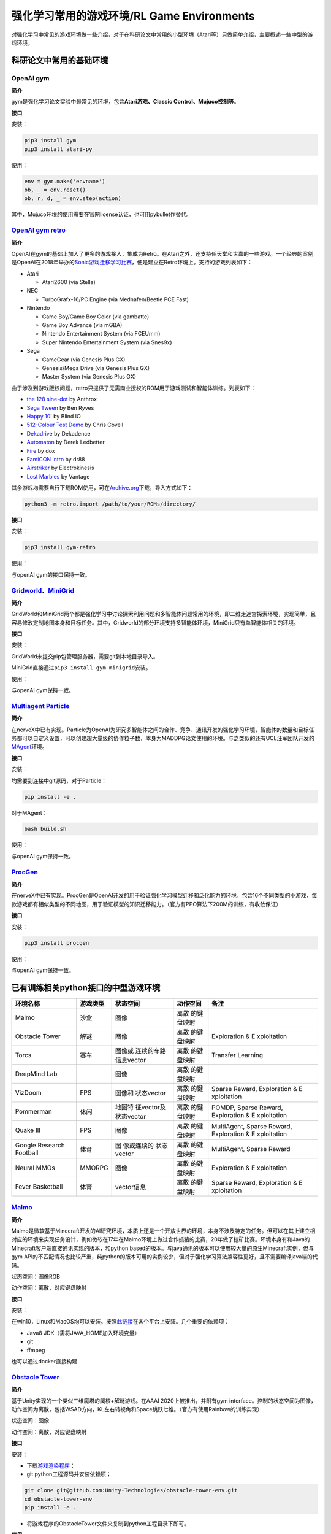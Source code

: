 强化学习常用的游戏环境/RL Game Environments
======================

对强化学习中常见的游戏环境做一些介绍，对于在科研论文中常用的小型环境（Atari等）只做简单介绍，主要概述一些中型的游戏环境。

科研论文中常用的基础环境
------------------------

OpenAI gym
~~~~~~~~~~

**简介**

gym是强化学习论文实验中最常见的环境，包含\ **Atari游戏、Classic
Control、Mujuco控制等**\ 。

**接口**

安装：

.. code:: 

   pip3 install gym
   pip3 install atari-py

使用：

.. code:: python

   env = gym.make('envname')
   ob, _ = env.reset()
   ob, r, d, _ = env.step(action)

其中，Mujuco环境的使用需要在官网license认证，也可用pybullet作替代。

`OpenAI gym retro <https://github.com/openai/retro>`__
~~~~~~~~~~~~~~~~~~~~~~~~~~~~~~~~~~~~~~~~~~~~~~~~~~~~~~

**简介**

OpenAI在gym的基础上加入了更多的游戏接入，集成为Retro。在Atari之外，还支持任天堂和世嘉的一些游戏。一个经典的案例是OpenAI在2018年举办的\ `Sonic游戏迁移学习比赛 <https://openai.com/blog/retro-contest/>`__\ ，便是建立在Retro环境上。支持的游戏列表如下：

-  Atari

   -  Atari2600 (via Stella)

-  NEC

   -  TurboGrafx-16/PC Engine (via Mednafen/Beetle PCE Fast)

-  Nintendo

   -  Game Boy/Game Boy Color (via gambatte)

   -  Game Boy Advance (via mGBA)

   -  Nintendo Entertainment System (via FCEUmm)

   -  Super Nintendo Entertainment System (via Snes9x)

-  Sega

   -  GameGear (via Genesis Plus GX)

   -  Genesis/Mega Drive (via Genesis Plus GX)

   -  Master System (via Genesis Plus GX)

由于涉及到游戏版权问题，retro只提供了无需商业授权的ROM用于游戏测试和智能体训练。列表如下：

-  `the 128 sine-dot <http://www.pouet.net/prod.php?which=2762>`__ by
   Anthrox

-  `Sega Tween <https://pdroms.de/files/gamegear/sega-tween>`__ by Ben
   Ryves

-  `Happy 10! <http://www.pouet.net/prod.php?which=52716>`__ by Blind IO

-  `512-Colour Test
   Demo <https://pdroms.de/files/pcengine/512-colour-test-demo>`__ by
   Chris Covell

-  `Dekadrive <http://www.pouet.net/prod.php?which=67142>`__ by
   Dekadence

-  `Automaton <https://pdroms.de/files/atari2600/automaton-minigame-compo-2003>`__
   by Derek Ledbetter

-  `Fire <http://privat.bahnhof.se/wb800787/gb/demo/64/>`__ by dox

-  `FamiCON intro <http://www.pouet.net/prod.php?which=53497>`__ by dr88

-  `Airstriker <https://pdroms.de/genesis/airstriker-v1-50-genesis-game>`__
   by Electrokinesis

-  `Lost
   Marbles <https://pdroms.de/files/gameboyadvance/lost-marbles>`__ by
   Vantage

其余游戏均需要自行下载ROM使用，可在\ `Archive.org <https://archive.org/details/No-Intro-Collection_2016-01-03_Fixed>`__\ 下载，导入方式如下：

.. code:: python

   python3 -m retro.import /path/to/your/ROMs/directory/

**接口**

安装：

.. code:: 

   pip3 install gym-retro

使用：

与openAI gym的接口保持一致。

`Gridworld <https://github.com/Bigpig4396/Multi-Agent-Reinforcement-Learning-Environment>`__\ 、\ `MiniGrid <https://github.com/maximecb/gym-minigrid>`__
~~~~~~~~~~~~~~~~~~~~~~~~~~~~~~~~~~~~~~~~~~~~~~~~~~~~~~~~~~~~~~~~~~~~~~~~~~~~~~~~~~~~~~~~~~~~~~~~~~~~~~~~~~~~~~~~~~~~~~~~~~~~~~~~~~~~~~~~~~~~~~~~~~~~~~~~~

**简介**

GridWorld和MiniGrid两个都是强化学习中讨论探索利用问题和多智能体问题常用的环境，即二维走迷宫探索环境，实现简单，且容易修改定制地图本身和目标任务。其中，Gridworld的部分环境支持多智能体环境，MiniGrid只有单智能体相关的环境。

.. image:: images/GridWorld.png
   :alt: 

.. image:: images/MiniGrid.png
   :alt: 

**接口**

安装：

GridWorld未提交pip包管理服务器，需要git到本地目录导入。

MiniGrid直接通过\ ``pip3 install gym-minigrid``\ 安装。

使用：

与openAI gym保持一致。

`Multiagent Particle <https://github.com/openai/multiagent-particle-envs>`__
~~~~~~~~~~~~~~~~~~~~~~~~~~~~~~~~~~~~~~~~~~~~~~~~~~~~~~~~~~~~~~~~~~~~~~~~~~~~

**简介**

在nerveX中已有实现。Particle为OpenAI为研究多智能体之间的合作、竞争、通讯开发的强化学习环境，智能体的数量和目标任务都可以自定义设置，可以创建超大量级的协作粒子数，本身为MADDPG论文使用的环境。与之类似的还有UCL汪军团队开发的\ `MAgent <https://github.com/geek-ai/MAgent>`__\ 环境。


**接口**

安装：

均需要到连接中git源码，对于Particle：

.. code:: shell

   pip install -e .

对于MAgent：

.. code:: shell

   bash build.sh

使用：

与openAI gym保持一致。

`ProcGen <https://openai.com/blog/procgen-benchmark/>`__
~~~~~~~~~~~~~~~~~~~~~~~~~~~~~~~~~~~~~~~~~~~~~~~~~~~~~~~~

**简介**

在nerveX中已有实现。ProcGen是OpenAI开发的用于验证强化学习模型迁移和泛化能力的环境。包含16个不同类型的小游戏，每款游戏都有相似类型的不同地图，用于验证模型的知识迁移能力。（官方有PPO算法下200M的训练，有收敛保证）

.. image:: images/ProcGen.png
   :alt: 

**接口**

安装：

.. code:: shell

   pip3 install procgen

使用：

与openAI gym保持一致。

已有训练相关python接口的中型游戏环境
------------------------------------

+-------------+----------+-------------+-------------+-------------+
| 环境名称    | 游戏类型 | 状态空间    | 动作空间    | 备注        |
+=============+==========+=============+=============+=============+
| Malmo       | 沙盒     | 图像        | 离散        |             |
|             |          |             | 的键盘映射  |             |
+-------------+----------+-------------+-------------+-------------+
| Obstacle    | 解谜     | 图像        | 离散        | Exploration |
| Tower       |          |             | 的键盘映射  | &           |
|             |          |             |             | E           |
|             |          |             |             | xploitation |
+-------------+----------+-------------+-------------+-------------+
| Torcs       | 赛车     | 图像或      | 离散        | Transfer    |
|             |          | 连续的车路  | 的键盘映射  | Learning    |
|             |          | 信息vector  |             |             |
+-------------+----------+-------------+-------------+-------------+
| DeepMind    |          | 图像        | 离散        |             |
| Lab         |          |             | 的键盘映射  |             |
+-------------+----------+-------------+-------------+-------------+
| VizDoom     | FPS      | 图像和      | 离散        | Sparse      |
|             |          | 状态vector  | 的键盘映射  | Reward,     |
|             |          |             |             | Exploration |
|             |          |             |             | &           |
|             |          |             |             | E           |
|             |          |             |             | xploitation |
+-------------+----------+-------------+-------------+-------------+
| Pommerman   | 休闲     | 地图特      | 离散        | POMDP,      |
|             |          | 征vector及  | 的键盘映射  | Sparse      |
|             |          | 状态vector  |             | Reward,     |
|             |          |             |             | Exploration |
|             |          |             |             | &           |
|             |          |             |             | E           |
|             |          |             |             | xploitation |
+-------------+----------+-------------+-------------+-------------+
| Quake III   | FPS      | 图像        | 离散        | MultiAgent, |
|             |          |             | 的键盘映射  | Sparse      |
|             |          |             |             | Reward,     |
|             |          |             |             | Exploration |
|             |          |             |             | &           |
|             |          |             |             | E           |
|             |          |             |             | xploitation |
+-------------+----------+-------------+-------------+-------------+
| Google      | 体育     | 图          | 离散        | MultiAgent, |
| Research    |          | 像或连续的  | 的键盘映射  | Sparse      |
| Football    |          | 状态vector  |             | Reward      |
+-------------+----------+-------------+-------------+-------------+
| Neural MMOs | MMORPG   | 图像        | 离散        | Exploration |
|             |          |             | 的键盘映射  | &           |
|             |          |             |             | E           |
|             |          |             |             | xploitation |
+-------------+----------+-------------+-------------+-------------+
| Fever       | 体育     | vector信息  | 离散        | Sparse      |
| Basketball  |          |             | 的键盘映射  | Reward,     |
|             |          |             |             | Exploration |
|             |          |             |             | &           |
|             |          |             |             | E           |
|             |          |             |             | xploitation |
+-------------+----------+-------------+-------------+-------------+

`Malmo <https://github.com/Microsoft/malmo>`__
~~~~~~~~~~~~~~~~~~~~~~~~~~~~~~~~~~~~~~~~~~~~~~

**简介**

Malmo是微软基于Minecraft开发的AI研究环境，本质上还是一个开放世界的环境，本身不涉及特定的任务。但可以在其上建立相对应的环境来实现任务设计，例如微软在17年在Malmo环境上做过合作抓猪的比赛，20年做了挖矿比赛。环境本身有和Java的Minecraft客户端直接通讯实现的版本，和python
based的版本。与java通讯的版本可以使用较大量的原生Minecraft实例，但与gym
API的不匹配情况也比较严重，纯python的版本可用的实例较少，但对于强化学习算法兼容性更好，且不需要编译java端的代码。

状态空间：图像RGB

动作空间：离散，对应键盘映射

**接口**

安装：

在win10，Linux和MacOS均可以安装。按照\ `此链接 <https://github.com/Microsoft/malmo/blob/master/scripts/python-wheel/README.md>`__\ 在各个平台上安装。几个重要的依赖项：

-  Java8 JDK（需将JAVA_HOME加入环境变量）

-  git

-  ffmpeg

也可以通过docker直接构建

`Obstacle Tower <https://github.com/Unity-Technologies/obstacle-tower-env>`__
~~~~~~~~~~~~~~~~~~~~~~~~~~~~~~~~~~~~~~~~~~~~~~~~~~~~~~~~~~~~~~~~~~~~~~~~~~~~~

**简介**

基于Unity实现的一个类似三维魔塔的爬楼+解谜游戏。在AAAI
2020上被推出，并附有gym
interface。控制的状态空间为图像，动作空间为离散，包括WSAD方向，KL左右转视角和Space跳跃七维。（官方有使用Rainbow的训练实现）

.. image:: images/ObstacleTower.png
   :alt: 

状态空间：图像

动作空间：离散，对应键盘映射

**接口**

安装：

-  下载\ `游戏渲染程序 <https://github.com/Unity-Technologies/obstacle-tower-env#download-the-environment-optional>`__\ ；

-  git python工程源码并安装依赖项；

.. code:: shell

   git clone git@github.com:Unity-Technologies/obstacle-tower-env.git
   cd obstacle-tower-env
   pip install -e .

-  将游戏程序的ObstacleTower文件夹复制到python工程目录下即可。

**使用**

.. code:: python

   from obstacle_tower_env import ObstacleTowerEnv, ObstacleTowerEvaluation
   env = ObstacleTowerEnv("./ObstacleTower/obstacletower")
   env = ObstacleTowerEvaluation(env, seeds)

其余部分使用方式与openAI gym保持一致。

`Torcs <https://link.zhihu.com/?target=https%3A//github.com/ugo-nama-kun/gym_torcs>`__
~~~~~~~~~~~~~~~~~~~~~~~~~~~~~~~~~~~~~~~~~~~~~~~~~~~~~~~~~~~~~~~~~~~~~~~~~~~~~~~~~~~~~~

Torcs是一个RL领域比较出名的赛车环境。环境的输入为与现实情况比较接近的路侧距离等传感器信息或者图像信息，车辆本身的各项指标也都可定义，也提供了不同的地图供训练尝试。（官方有DDPG实现）

.. image:: images/Torcs.png
   :alt: 

状态空间：连续的车路信息vector或图像

动作空间：离散，对应键盘映射

**接口**

安装：

仅在ubuntu环境下适用，需要安装依赖：

-  `xautomation <http://linux.die.net/man/7/xautomation>`__

-  gym

-  `vtorcs-RL-color <https://github.com/giuse/vtorcs/tree/nosegfault>`__

特别的，如果不需要处理RGB，在ubuntu上只需要：

.. code:: shell

   sudo apt-get install xautomation

然后安装：

.. code:: shell

   pip3 install gym_torcs

需要渲染时，在不同平台需要安装对应的torcs软件。

使用：

.. code:: python

   from gym_torcs import TorcsEnv
   env = TorcsEnv(vision=True, throttle=False)
   ob = env.reset(relaunch=True)  # with torcs relaunch (avoid memory leak bug in torcs)
   from sample_agent import Agent
   agent = Agent(1)  # steering only
   action = agent.act(ob, reward, done, vision=True)
   ob, reward, done, _ = env.step(action)
   env.end()

基本与OpenAI gym保持一致。

.. _deepmind-lab--hard-eight:

`DeepMind Lab <https://github.com/deepmind/lab>`__
~~~~~~~~~~~~~~~~~~~~~~~~~~~~~~~~~~~~~~~~~~~~~~~~~~

**简介**

DeepMind Lab是DeepMind在IMPALA论文中使用的环境，为3D导航探索任务。

.. image:: images/DeepMindLab.png
   :alt: 



在官方github上都提供了简单的python接口安装方式。

`VizDoom <https://github.com/mwydmuch/ViZDoom>`__
~~~~~~~~~~~~~~~~~~~~~~~~~~~~~~~~~~~~~~~~~~~~~~~~~

**简介**

VizDoom是一个经典的FPS游戏，也是在RL里做过比赛的游戏环境。游戏本身可以使用不同武器（从地图中收集获取），目标是生存并击败对手。仿真速度很快（7000FPS，通常的游戏节奏~30FPS），对Win、Ubuntu和MacOS都可以支持，并支持自定义场景。

.. image:: images/VizDoom.png
   :alt: 

官方在16-18年举行了三届比赛，每次都是单人+多人死亡竞赛两条赛道。三年排名靠前的参赛者都是同一批人（Arnold、TSAIL和IntelAct），但游戏实际表现都未到达人类玩家的水平。TSAIL团队提供了其实现的一些细节，例如使用YOLO-v3作为检测框架来提取特征信息，并使用了分层强化学习的思路来训练agent。在\ `AAAI2017的论文中 <https://ojs.aaai.org/index.php/AAAI/article/view/10827>`__\ ，也提到了在训练中采用目标检测框架来增加feature帮助RL算法的细节，其RL算法使用了DRQN。

状态空间：图像+状态vector。前者通常为30*45的图像，后者包含一些弹药情况、武器情况信息。

动作空间：离散，对应键盘映射。但也可以包含对应鼠标控制的连续量，通常将之离散化来操作。

**接口**

安装：

.. code:: shell

   sudo apt install cmake libboost-all-dev libsdl2-dev libfreetype6-dev libgl1-mesa-dev libglu1-mesa-dev libpng-dev libjpeg-dev libbz2-dev libfluidsynth-dev libgme-dev libopenal-dev zlib1g-dev timidity tar nasm
   pip install vizdoom

使用：

与openAI gym形式上相近，但细节稍有不同：

.. code:: python

   from vizdoom import *
   import random
   import time

   game = DoomGame()
   game.load_config("vizdoom/scenarios/basic.cfg")
   game.init()

   shoot = [0, 0, 1]
   left = [1, 0, 0]
   right = [0, 1, 0]
   actions = [shoot, left, right]

   episodes = 10
   for i in range(episodes):
       game.new_episode()
       while not game.is_episode_finished():
           state = game.get_state()
           img = state.screen_buffer
           misc = state.game_variables
           reward = game.make_action(random.choice(actions))
           print "\treward:", reward
           time.sleep(0.02)
       print "Result:", game.get_total_reward()
       time.sleep(2)

由于举办过VizDoom的比赛，因此相关的实例和一些算法的参考实现相对充足，可以参见\ `tutorial <http://vizdoom.cs.put.edu.pl/tutorial>`__\ 。

`Pommerman <https://www.pommerman.com/>`__
~~~~~~~~~~~~~~~~~~~~~~~~~~~~~~~~~~~~~~~~~~

**简介**

经典炸弹人小游戏，也是Nips2018竞赛的环境。涉及到了强化学习可能面对的探索利用、部分可观、多智能体和资源利用等多方面的问题。通常的版本为四个智能体，可以分别指定各个智能体使用的策略已进行自搏等训练。除了官方实现外，还有很多可以参考的a2c、ppo实现。

.. image:: images/Pommerman.png
   :alt: 

状态空间：地图特征vector及状态vector

-  **Board:** 121 Ints。agent 无法观测到的单位被标记为 5（迷雾）。

-  **Position:** 2 Ints，大小 [0, 10]。agent 在游戏 Board 上的 (x, y)
   位置坐标。

-  **Ammo:** 1 Int。agent 当前可以使用的炸弹数量。

-  **Blast Strength:** 1 Int.。agent 施放炸弹的爆炸范围。

-  **Can Kick:** 1 Int，布尔变量。是否 agent 能踢炸弹。

-  **Teammate:** 1 Int，范围 [-1, 3]. 当前 agent 的队友为哪个。

-  **Enemies:** 3 Ints，范围 [-1, 3]。当前 agent 的敌人是哪些。如果是
   2v2，那么第三个数值为 - 1。

-  **Bombs:** List of Ints。agent 视野范围内的炸弹，通过三元数组表示（x
   int, y int, blast_strength int），表示炸弹位置
   x、y，以及炸弹爆炸范围。

动作空间：离散，对应键盘映射

-  **Stop:** 静止不动

-  **Up:** 向上走

-  **Left:** 向左走

-  **Down:** 向下走

-  **Right:** 向右走

-  **Bomb:** 放置一个炸弹

**接口**

安装：

.. code:: shell

   git clone https://github.com/MultiAgentLearning/playground ~/playground
   cd ~/playground
   pip install -U .

使用：

.. code:: python

   import pommerman
   from pommerman import agents
   def main():
       agent_list = [
           agents.SimpleAgent(),
           agents.RandomAgent(),
           agents.SimpleAgent(),
           agents.RandomAgent(),
           # agents.DockerAgent("pommerman/simple-agent", port=12345),
       ]
       # Make the "Free-For-All" environment using the agent list
       env = pommerman.make('PommeFFACompetition-v0', agent_list)
       # Run the episodes just like OpenAI Gym
       for i_episode in range(1):
           state = env.reset()
           done = False
           while not done:
               env.render()
               actions = env.act(state)
               state, reward, done, info = env.step(actions)
           print('Episode {} finished'.format(i_episode))
       env.close()

与openAI gym类似，但由于是多智能体环境，需要指定每个智能体的策略。

`Quake III Arena Capture the Flag <https://github.com/deepmind/lab>`__
~~~~~~~~~~~~~~~~~~~~~~~~~~~~~~~~~~~~~~~~~~~~~~~~~~~~~~~~~~~~~~~~~~~~~~

**简介**

经典游戏雷神之锤夺旗竞技场地图，本身也是集成在DeepMind
Lab下的环境。游戏分为两队，每队有两个智能体，在不同的地图中以第一人称视角进行夺旗游戏。因为DeepMind在这个环境上做训练的成果发在了\ `Science <https://deepmind.com/blog/article/capture-the-flag-science>`__\ 上，因此比较出名。DeepMind在这里用了population
based的训练方法，在延迟0.26秒的反应时间前提下获得了超越人类玩家的智能体。训练框架仅在linux下可用。

.. image:: images/QuakeCTF.png
   :alt: 

状态空间：图像，大小可自定义

动作空间：本身为连续动作空间，但通常会进行离散化到键盘映射。固定为几个确定的动作模式。例如：

.. code:: python

     ACTIONS = {
         'look_left': _action(-20, 0, 0, 0, 0, 0, 0),
         'look_right': _action(20, 0, 0, 0, 0, 0, 0),
         'look_up': _action(0, 10, 0, 0, 0, 0, 0),
         'look_down': _action(0, -10, 0, 0, 0, 0, 0),
         'strafe_left': _action(0, 0, -1, 0, 0, 0, 0),
         'strafe_right': _action(0, 0, 1, 0, 0, 0, 0),
         'forward': _action(0, 0, 0, 1, 0, 0, 0),
         'backward': _action(0, 0, 0, -1, 0, 0, 0),
         'fire': _action(0, 0, 0, 0, 1, 0, 0),
         'jump': _action(0, 0, 0, 0, 0, 1, 0),
         'crouch': _action(0, 0, 0, 0, 0, 0, 1)
     }

**接口**

安装：

-  安装\ `bazel <https://docs.bazel.build/versions/master/install.html>`__

-  git
   Deepmind提供的python框架源码\ ``git clone https://github.com/deepmind/lab``

-  在\ ``/lab/python/pip_package``\ 中\ ``pip install -e .``\ 安装相关依赖包

使用：

提供了直接作为玩家接入的模式和智能体训练模式。对于后者，可以参考\ `官方实例 <https://github.com/deepmind/lab/blob/master/python/random_agent.py>`__\ 。用法与上面的pommerman接近，需选定agent和env类型。

`Google Research Football <https://github.com/google-research/football>`__
~~~~~~~~~~~~~~~~~~~~~~~~~~~~~~~~~~~~~~~~~~~~~~~~~~~~~~~~~~~~~~~~~~~~~~~~~~

**简介**

这个环境是 google
基于之前某个足球小游戏的环境进行改动和封装出来的，主要可以分为 11v11
single-agent 场景（控制一个 active player 在 11 名球员中切换）和 5v5
multi-agent 场景（控制 4 名球员 + 1 个守门员）。该环境支持
self-play，有三种难度内置 AI 可以打。游戏状态基于 vector
的主要是球员的坐标 / 速度 / 角色 / 朝向 /
红黄牌等，也可以用图像输入，动作输出有二十多维，包括不同方向 / 长短传 /
加速等。是Google在Kaggle上举办过比赛的环境，实际会面对RL中的多智能体、稀疏奖励等多种问题。环境训练本身支持Linux和MacOS。

.. image:: images/GFootball.png
   :alt: 

状态空间：图像或vector信息

动作空间：离散，对应键盘映射

**接口**

安装：

.. code:: shell

   sudo apt-get install git cmake build-essential libgl1-mesa-dev libsdl2-dev \
   libsdl2-image-dev libsdl2-ttf-dev libsdl2-gfx-dev libboost-all-dev \
   libdirectfb-dev libst-dev mesa-utils xvfb x11vnc libsdl-sge-dev python3-pip
   python3 -m pip install --upgrade pip setuptools psutil
   python3 -m pip install gfootball

使用：

官方有内建的tensorflow实例，并使用openAI
baseline来训练。因此整个交互框架与openAI gym相同。

.. code:: python

   import gfootball.env as football_env
   env = football_env.create_environment(env_name="academy_empty_goal_close", stacked=False, logdir='/tmp/football', write_goal_dumps=False, write_full_episode_dumps=False, render=False)
   env.reset()
   steps = 0
   while True:
     obs, rew, done, info = env.step(env.action_space.sample())
     steps += 1
     if steps % 100 == 0:
       print("Step %d Reward: %f" % (steps, rew))
     if done:
       break
   print("Steps: %d Reward: %.2f" % (steps, rew))

`Neural MMOs <https://github.com/openai/neural-mmo>`__
~~~~~~~~~~~~~~~~~~~~~~~~~~~~~~~~~~~~~~~~~~~~~~~~~~~~~~

**简介**

OpenAI开源的大型MultiAgent环境，在非常大的地图中设定有限资源。也因为地图非常大，对IO开销非常大。

.. image:: images/NeuralMMOs.png
   :alt: 

**接口**

安装：

.. code:: shell

   git clone https://github.com/jsuarez5341/neural-mmo-client
   cd neural-mmo-client
   bash setup.sh
   cd ..

   git clone https://github.com/openai/neural-mmo
   cd neural-mmo
   bash scripts/setup/setup.s

使用：

.. code:: shell

   python Forge.py --render #Run the environment with rendering on

.. code:: python

   from forge.trinity import smith
   envs = smith.VecEnv(config, args, self.step)

   #The environment is persistent: call reset only upon initialization
   obs = envs.reset()

   #Observations contain entity and stimulus
   #for each agent in each environment.
   actions = your_algorithm_here(obs)

   #The environment is persistent: "dones" is always None
   #If an observation is missing, that agent has died
   obs, rewards, dones, infos = envs.step(actions)

`Fever Basketball <https://github.com/FuxiRL/FeverBasketball>`__
~~~~~~~~~~~~~~~~~~~~~~~~~~~~~~~~~~~~~~~~~~~~~~~~~~~~~~~~~~~~~~~~

**简介**

网易伏羲开源的潮人篮球游戏，支持1v1，2v2，3v3环境，提供内置不同难度的AI，支持self-play。

.. image:: images/FeverBasketball.png
   :alt: 

状态空间：vector信息

动作空间：离散，对应键盘映射

**接口**

安装：

-  安装python工程文件。

.. code:: shell

   git clone https://github.com/FuxiRL/FeverBasketball.git
   pip3 install -r requirements.txt

-  下载\ `游戏客户端 <https://pan.baidu.com/share/init?surl=visZLh5QEXqQakdVOlPqhg>`__

使用：

环境并未用gym的形式进行封装，而是以socket通信的方式与windows客户端程序进行交互来实现step和observe。网易伏羲官方提供了几种RL算法包括PPO、QMIX等的实现（未调）。

